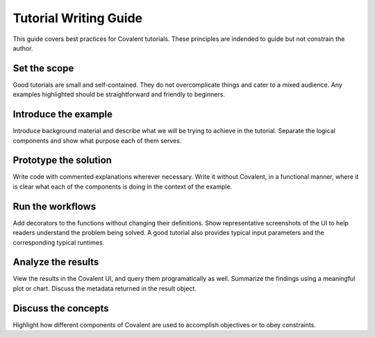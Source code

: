 ****************************
Tutorial Writing Guide
****************************

This guide covers best practices for Covalent tutorials. These principles are indended to guide but not constrain the author.

Set the scope
-------------

Good tutorials are small and self-contained. They do not overcomplicate things and cater to a mixed audience. Any examples highlighted should be straightforward and friendly to beginners.

Introduce the example
---------------------

Introduce background material and describe what we will be trying to achieve in the tutorial. Separate the logical components and show what purpose each of them serves.

Prototype the solution
----------------------

Write code with commented explanations wherever necessary. Write it without Covalent, in a functional manner, where it is clear what each of the components is doing in the context of the example.

Run the workflows
-----------------

Add decorators to the functions without changing their definitions. Show representative screenshots of the UI to help readers understand the problem being solved. A good tutorial also provides typical input parameters and the corresponding typical runtimes.

Analyze the results
-------------------

View the results in the Covalent UI, and query them programatically as well.  Summarize the findings using a meaningful plot or chart. Discuss the metadata returned in the result object.


Discuss the concepts
--------------------

Highlight how different components of Covalent are used to accomplish objectives or to obey constraints.
